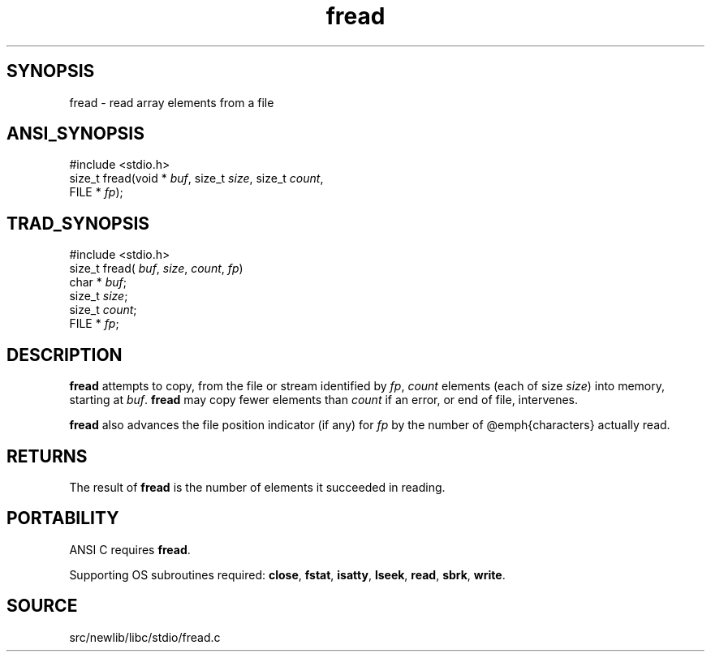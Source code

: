 .TH fread 3 "" "" ""
.SH SYNOPSIS
fread \- read array elements from a file
.SH ANSI_SYNOPSIS
#include <stdio.h>
.br
size_t fread(void *
.IR buf ,
size_t 
.IR size ,
size_t 
.IR count ,
.br
FILE *
.IR fp );
.br
.SH TRAD_SYNOPSIS
#include <stdio.h>
.br
size_t fread(
.IR buf ,
.IR size ,
.IR count ,
.IR fp )
.br
char *
.IR buf ;
.br
size_t 
.IR size ;
.br
size_t 
.IR count ;
.br
FILE *
.IR fp ;
.br
.SH DESCRIPTION
.BR fread 
attempts to copy, from the file or stream identified by
.IR fp ,
.IR count 
elements (each of size 
.IR size )
into memory,
starting at 
.IR buf .
.BR fread 
may copy fewer elements than
.IR count 
if an error, or end of file, intervenes.

.BR fread 
also advances the file position indicator (if any) for
.IR fp 
by the number of @emph{characters} actually read.
.SH RETURNS
The result of 
.BR fread 
is the number of elements it succeeded in
reading.
.SH PORTABILITY
ANSI C requires 
.BR fread .

Supporting OS subroutines required: 
.BR close ,
.BR fstat ,
.BR isatty ,
.BR lseek ,
.BR read ,
.BR sbrk ,
.BR write .
.SH SOURCE
src/newlib/libc/stdio/fread.c
